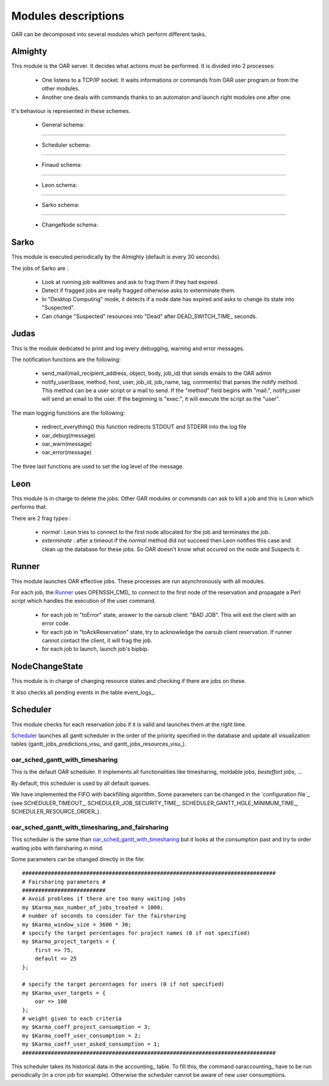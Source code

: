 Modules descriptions
====================

OAR can be decomposed into several modules which perform different tasks.

Almighty
--------

This module is the OAR server. It decides what actions must be performed. It
is divided into 2 processes:

 - One listens to a TCP/IP socket. It waits informations or commands from OAR
   user program or from the other modules.
   
 - Another one deals with commands thanks to an automaton and launch right
   modules one after one.
   
It's behaviour is represented in these schemes.
    
  - General schema:

  .. image:: ../schemas/almighty_automaton_general.png
  
--------------------------------------------------------------------------------

  - Scheduler schema:

  .. image:: ../schemas/almighty_automaton_scheduler_part.png
  
--------------------------------------------------------------------------------

  - Finaud schema: 

  .. image:: ../schemas/almighty_automaton_finaud_part.png
  
--------------------------------------------------------------------------------

  - Leon schema:

  .. image:: ../schemas/almighty_automaton_leon_part.png
  
--------------------------------------------------------------------------------

  - Sarko schema:
      
  .. image:: ../schemas/almighty_automaton_villains_part.png
  
--------------------------------------------------------------------------------

  - ChangeNode schema:

  .. image:: ../schemas/almighty_automaton_changenode_part.png

Sarko
-----

This module is executed periodically by the Almighty (default is every
30 seconds).

The jobs of Sarko are :

 - Look at running job walltimes and ask to frag them if they had expired.
 
 - Detect if fragged jobs are really fragged otherwise asks to exterminate
   them.
   
 - In "Desktop Computing" mode, it detects if a node date has expired and
   asks to change its state into "Suspected".
   
 - Can change "Suspected" resources into "Dead" after DEAD_SWITCH_TIME_ seconds.

Judas
-----

This is the module dedicated to print and log every debugging, warning and
error messages.

The notification functions are the following:

  - send_mail(mail_recipient_address, object, body, job_id) that sends 
    emails to the OAR admin
    
  - notify_user(base, method, host, user, job_id, job_name, tag, comments)
    that parses the notify method. This method can be a user script or a 
    mail to send. If the "method" field begins with 
    "mail:", notify_user will send an email to the user. If the 
    beginning is "exec:", it will execute the script as the "user".
    
The main logging functions are the following:

  - redirect_everything() this function redirects STDOUT and STDERR into 
    the log file
    
  - oar_debug(message)
  
  - oar_warn(message)
  
  - oar_error(message)
  
The three last functions are used to set the log level of the message.

Leon
----

This module is in charge to delete the jobs. Other OAR modules or commands
can ask to kill a job and this is Leon which performs that.

There are 2 frag types :

 - *normal* : Leon tries to connect to the first node allocated for the job and
   terminates the job.
   
 - *exterminate* : after a timeout if the *normal* method did not succeed
   then Leon notifies this case and clean up the database for these jobs. So
   OAR doesn't know what occured on the node and Suspects it.
   
   
Runner
------

This module launches OAR effective jobs. These processes are run asynchronously
with all modules.

For each job, the Runner_ uses OPENSSH_CMD_ to connect to the first node of the
reservation and propagate a Perl script which handles the execution of the user
command. 

  - for each job in "toError" state, answer to the oarsub client: "BAD JOB". 
    This will exit the client with an error code.

  - for each job in "toAckReservation" state, try to acknowledge the 
    oarsub client reservation. If runner cannot contact the client, it will 
    frag the job.

  - for each job to launch, launch job's bipbip.

NodeChangeState
---------------

This module is in charge of changing resource states and checking if there are
jobs on these.

It also checks all pending events in the table event_logs_.

Scheduler
---------

This module checks for each reservation jobs if it is valid and launches them
at the right time.

Scheduler_ launches all gantt scheduler in the order of the priority specified
in the database and update all visualization tables
(gantt_jobs_predictions_visu_ and gantt_jobs_resources_visu_).

oar_sched_gantt_with_timesharing
~~~~~~~~~~~~~~~~~~~~~~~~~~~~~~~~

This is the default OAR scheduler. It implements all functionalities like
timesharing, moldable jobs, `besteffort jobs`, ...

By default, this scheduler is used by all default queues.

We have implemented the FIFO with backfilling algorithm. Some parameters
can be changed in the `configuration file`_ (see SCHEDULER_TIMEOUT_,
SCHEDULER_JOB_SECURITY_TIME_, SCHEDULER_GANTT_HOLE_MINIMUM_TIME_,
SCHEDULER_RESOURCE_ORDER_).

oar_sched_gantt_with_timesharing_and_fairsharing
~~~~~~~~~~~~~~~~~~~~~~~~~~~~~~~~~~~~~~~~~~~~~~~~

This scheduler is the same than oar_sched_gantt_with_timesharing_ but it looks
at the consumption past and try to order waiting jobs with fairsharing in mind.

Some parameters can be changed directly in the file::

    ###############################################################################
    # Fairsharing parameters #
    ##########################
    # Avoid problems if there are too many waiting jobs
    my $Karma_max_number_of_jobs_treated = 1000;
    # number of seconds to consider for the fairsharing
    my $Karma_window_size = 3600 * 30;
    # specify the target percentages for project names (0 if not specified)
    my $Karma_project_targets = {
        first => 75,
        default => 25
    };

    # specify the target percentages for users (0 if not specified)
    my $Karma_user_targets = {
        oar => 100
    };
    # weight given to each criteria
    my $Karma_coeff_project_consumption = 3;
    my $Karma_coeff_user_consumption = 2;
    my $Karma_coeff_user_asked_consumption = 1;
    ###############################################################################

This scheduler takes its historical data in the accounting_ table. To fill this,
the command oaraccounting_ have to be run periodically (in a cron job for
example). Otherwise the scheduler cannot be aware of new user consumptions.

